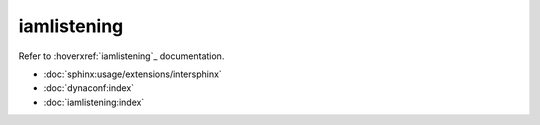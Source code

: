 ===========
iamlistening
===========


| Refer to :hoverxref:`iamlistening`_ documentation.

.. _`iamlistening`: https://iamlistening.readthedocs.io/

- :doc:`sphinx:usage/extensions/intersphinx`

- :doc:`dynaconf:index`

- :doc:`iamlistening:index`